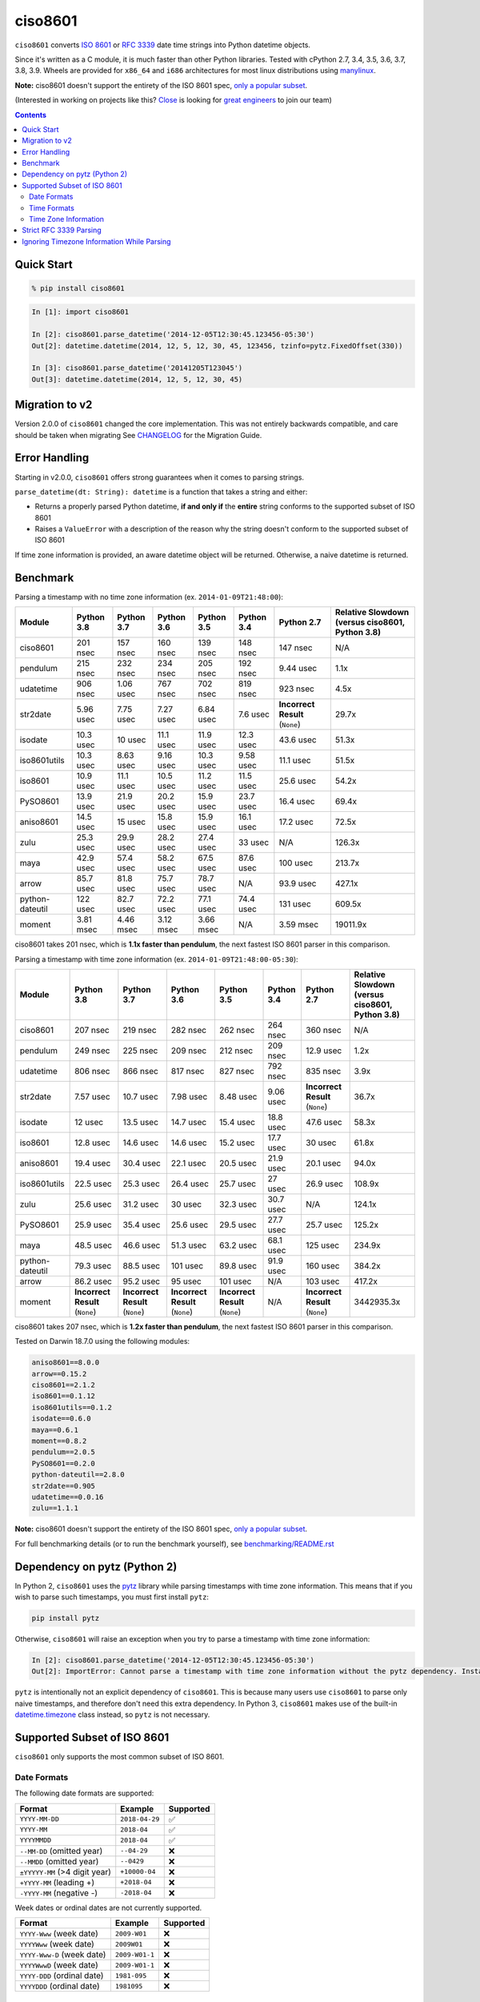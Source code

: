 ========
ciso8601
========

.. image:: https://img.shields.io/circleci/project/github/closeio/ciso8601.svg
    :target: https://circleci.com/gh/closeio/ciso8601/tree/master

.. image:: https://img.shields.io/pypi/v/ciso8601.svg
    :target: https://pypi.org/project/ciso8601/

.. image:: https://img.shields.io/pypi/pyversions/ciso8601.svg
    :target: https://pypi.org/project/ciso8601/

``ciso8601`` converts `ISO 8601`_ or `RFC 3339`_ date time strings into Python datetime objects.

Since it's written as a C module, it is much faster than other Python libraries.
Tested with cPython 2.7, 3.4, 3.5, 3.6, 3.7, 3.8, 3.9.
Wheels are provided for ``x86_64`` and ``i686`` architectures for most linux distributions using `manylinux`_.

**Note:** ciso8601 doesn't support the entirety of the ISO 8601 spec, `only a popular subset`_.

.. _ISO 8601: https://en.wikipedia.org/wiki/ISO_8601
.. _RFC 3339: https://tools.ietf.org/html/rfc3339
.. _manylinux: https://github.com/pypa/manylinux

.. _`only a popular subset`: https://github.com/closeio/ciso8601#supported-subset-of-iso-8601

(Interested in working on projects like this? `Close`_ is looking for `great engineers`_ to join our team)

.. _Close: https://close.com
.. _great engineers: https://jobs.close.com


.. contents:: Contents


Quick Start
-----------

.. code:: bash

  % pip install ciso8601

.. code:: python

  In [1]: import ciso8601

  In [2]: ciso8601.parse_datetime('2014-12-05T12:30:45.123456-05:30')
  Out[2]: datetime.datetime(2014, 12, 5, 12, 30, 45, 123456, tzinfo=pytz.FixedOffset(330))

  In [3]: ciso8601.parse_datetime('20141205T123045')
  Out[3]: datetime.datetime(2014, 12, 5, 12, 30, 45)

Migration to v2
---------------

Version 2.0.0 of ``ciso8601`` changed the core implementation. This was not entirely backwards compatible, and care should be taken when migrating
See `CHANGELOG`_ for the Migration Guide.

.. _CHANGELOG: https://github.com/closeio/ciso8601/blob/master/CHANGELOG.md

Error Handling
--------------

Starting in v2.0.0, ``ciso8601`` offers strong guarantees when it comes to parsing strings.

``parse_datetime(dt: String): datetime`` is a function that takes a string and either:

* Returns a properly parsed Python datetime, **if and only if** the **entire** string conforms to the supported subset of ISO 8601
* Raises a ``ValueError`` with a description of the reason why the string doesn't conform to the supported subset of ISO 8601

If time zone information is provided, an aware datetime object will be returned. Otherwise, a naive datetime is returned.

Benchmark
---------

Parsing a timestamp with no time zone information (ex. ``2014-01-09T21:48:00``):

.. <include:benchmark_with_no_time_zone.rst>

.. table:: 

    +---------------+----------+----------+----------+----------+----------+-------------------------------+-----------------------------------------------+
    |    Module     |Python 3.8|Python 3.7|Python 3.6|Python 3.5|Python 3.4|          Python 2.7           |Relative Slowdown (versus ciso8601, Python 3.8)|
    +===============+==========+==========+==========+==========+==========+===============================+===============================================+
    |ciso8601       |201 nsec  |157 nsec  |160 nsec  |139 nsec  |148 nsec  |147 nsec                       |N/A                                            |
    +---------------+----------+----------+----------+----------+----------+-------------------------------+-----------------------------------------------+
    |pendulum       |215 nsec  |232 nsec  |234 nsec  |205 nsec  |192 nsec  |9.44 usec                      |1.1x                                           |
    +---------------+----------+----------+----------+----------+----------+-------------------------------+-----------------------------------------------+
    |udatetime      |906 nsec  |1.06 usec |767 nsec  |702 nsec  |819 nsec  |923 nsec                       |4.5x                                           |
    +---------------+----------+----------+----------+----------+----------+-------------------------------+-----------------------------------------------+
    |str2date       |5.96 usec |7.75 usec |7.27 usec |6.84 usec |7.6 usec  |**Incorrect Result** (``None``)|29.7x                                          |
    +---------------+----------+----------+----------+----------+----------+-------------------------------+-----------------------------------------------+
    |isodate        |10.3 usec |10 usec   |11.1 usec |11.9 usec |12.3 usec |43.6 usec                      |51.3x                                          |
    +---------------+----------+----------+----------+----------+----------+-------------------------------+-----------------------------------------------+
    |iso8601utils   |10.3 usec |8.63 usec |9.16 usec |10.3 usec |9.58 usec |11.1 usec                      |51.5x                                          |
    +---------------+----------+----------+----------+----------+----------+-------------------------------+-----------------------------------------------+
    |iso8601        |10.9 usec |11.1 usec |10.5 usec |11.2 usec |11.5 usec |25.6 usec                      |54.2x                                          |
    +---------------+----------+----------+----------+----------+----------+-------------------------------+-----------------------------------------------+
    |PySO8601       |13.9 usec |21.9 usec |20.2 usec |15.9 usec |23.7 usec |16.4 usec                      |69.4x                                          |
    +---------------+----------+----------+----------+----------+----------+-------------------------------+-----------------------------------------------+
    |aniso8601      |14.5 usec |15 usec   |15.8 usec |15.9 usec |16.1 usec |17.2 usec                      |72.5x                                          |
    +---------------+----------+----------+----------+----------+----------+-------------------------------+-----------------------------------------------+
    |zulu           |25.3 usec |29.9 usec |28.2 usec |27.4 usec |33 usec   |N/A                            |126.3x                                         |
    +---------------+----------+----------+----------+----------+----------+-------------------------------+-----------------------------------------------+
    |maya           |42.9 usec |57.4 usec |58.2 usec |67.5 usec |87.6 usec |100 usec                       |213.7x                                         |
    +---------------+----------+----------+----------+----------+----------+-------------------------------+-----------------------------------------------+
    |arrow          |85.7 usec |81.8 usec |75.7 usec |78.7 usec |N/A       |93.9 usec                      |427.1x                                         |
    +---------------+----------+----------+----------+----------+----------+-------------------------------+-----------------------------------------------+
    |python-dateutil|122 usec  |82.7 usec |72.2 usec |77.1 usec |74.4 usec |131 usec                       |609.5x                                         |
    +---------------+----------+----------+----------+----------+----------+-------------------------------+-----------------------------------------------+
    |moment         |3.81 msec |4.46 msec |3.12 msec |3.66 msec |N/A       |3.59 msec                      |19011.9x                                       |
    +---------------+----------+----------+----------+----------+----------+-------------------------------+-----------------------------------------------+

ciso8601 takes 201 nsec, which is **1.1x faster than pendulum**, the next fastest ISO 8601 parser in this comparison.

.. </include:benchmark_with_no_time_zone.rst>

Parsing a timestamp with time zone information (ex. ``2014-01-09T21:48:00-05:30``):

.. <include:benchmark_with_time_zone.rst>

.. table:: 

    +---------------+-------------------------------+-------------------------------+-------------------------------+-------------------------------+----------+-------------------------------+-----------------------------------------------+
    |    Module     |          Python 3.8           |          Python 3.7           |          Python 3.6           |          Python 3.5           |Python 3.4|          Python 2.7           |Relative Slowdown (versus ciso8601, Python 3.8)|
    +===============+===============================+===============================+===============================+===============================+==========+===============================+===============================================+
    |ciso8601       |207 nsec                       |219 nsec                       |282 nsec                       |262 nsec                       |264 nsec  |360 nsec                       |N/A                                            |
    +---------------+-------------------------------+-------------------------------+-------------------------------+-------------------------------+----------+-------------------------------+-----------------------------------------------+
    |pendulum       |249 nsec                       |225 nsec                       |209 nsec                       |212 nsec                       |209 nsec  |12.9 usec                      |1.2x                                           |
    +---------------+-------------------------------+-------------------------------+-------------------------------+-------------------------------+----------+-------------------------------+-----------------------------------------------+
    |udatetime      |806 nsec                       |866 nsec                       |817 nsec                       |827 nsec                       |792 nsec  |835 nsec                       |3.9x                                           |
    +---------------+-------------------------------+-------------------------------+-------------------------------+-------------------------------+----------+-------------------------------+-----------------------------------------------+
    |str2date       |7.57 usec                      |10.7 usec                      |7.98 usec                      |8.48 usec                      |9.06 usec |**Incorrect Result** (``None``)|36.7x                                          |
    +---------------+-------------------------------+-------------------------------+-------------------------------+-------------------------------+----------+-------------------------------+-----------------------------------------------+
    |isodate        |12 usec                        |13.5 usec                      |14.7 usec                      |15.4 usec                      |18.8 usec |47.6 usec                      |58.3x                                          |
    +---------------+-------------------------------+-------------------------------+-------------------------------+-------------------------------+----------+-------------------------------+-----------------------------------------------+
    |iso8601        |12.8 usec                      |14.6 usec                      |14.6 usec                      |15.2 usec                      |17.7 usec |30 usec                        |61.8x                                          |
    +---------------+-------------------------------+-------------------------------+-------------------------------+-------------------------------+----------+-------------------------------+-----------------------------------------------+
    |aniso8601      |19.4 usec                      |30.4 usec                      |22.1 usec                      |20.5 usec                      |21.9 usec |20.1 usec                      |94.0x                                          |
    +---------------+-------------------------------+-------------------------------+-------------------------------+-------------------------------+----------+-------------------------------+-----------------------------------------------+
    |iso8601utils   |22.5 usec                      |25.3 usec                      |26.4 usec                      |25.7 usec                      |27 usec   |26.9 usec                      |108.9x                                         |
    +---------------+-------------------------------+-------------------------------+-------------------------------+-------------------------------+----------+-------------------------------+-----------------------------------------------+
    |zulu           |25.6 usec                      |31.2 usec                      |30 usec                        |32.3 usec                      |30.7 usec |N/A                            |124.1x                                         |
    +---------------+-------------------------------+-------------------------------+-------------------------------+-------------------------------+----------+-------------------------------+-----------------------------------------------+
    |PySO8601       |25.9 usec                      |35.4 usec                      |25.6 usec                      |29.5 usec                      |27.7 usec |25.7 usec                      |125.2x                                         |
    +---------------+-------------------------------+-------------------------------+-------------------------------+-------------------------------+----------+-------------------------------+-----------------------------------------------+
    |maya           |48.5 usec                      |46.6 usec                      |51.3 usec                      |63.2 usec                      |68.1 usec |125 usec                       |234.9x                                         |
    +---------------+-------------------------------+-------------------------------+-------------------------------+-------------------------------+----------+-------------------------------+-----------------------------------------------+
    |python-dateutil|79.3 usec                      |88.5 usec                      |101 usec                       |89.8 usec                      |91.9 usec |160 usec                       |384.2x                                         |
    +---------------+-------------------------------+-------------------------------+-------------------------------+-------------------------------+----------+-------------------------------+-----------------------------------------------+
    |arrow          |86.2 usec                      |95.2 usec                      |95 usec                        |101 usec                       |N/A       |103 usec                       |417.2x                                         |
    +---------------+-------------------------------+-------------------------------+-------------------------------+-------------------------------+----------+-------------------------------+-----------------------------------------------+
    |moment         |**Incorrect Result** (``None``)|**Incorrect Result** (``None``)|**Incorrect Result** (``None``)|**Incorrect Result** (``None``)|N/A       |**Incorrect Result** (``None``)|3442935.3x                                     |
    +---------------+-------------------------------+-------------------------------+-------------------------------+-------------------------------+----------+-------------------------------+-----------------------------------------------+

ciso8601 takes 207 nsec, which is **1.2x faster than pendulum**, the next fastest ISO 8601 parser in this comparison.

.. </include:benchmark_with_time_zone.rst>

.. <include:benchmark_module_versions.rst>

Tested on Darwin 18.7.0 using the following modules:

.. code:: python

  aniso8601==8.0.0
  arrow==0.15.2
  ciso8601==2.1.2
  iso8601==0.1.12
  iso8601utils==0.1.2
  isodate==0.6.0
  maya==0.6.1
  moment==0.8.2
  pendulum==2.0.5
  PySO8601==0.2.0
  python-dateutil==2.8.0
  str2date==0.905
  udatetime==0.0.16
  zulu==1.1.1

.. </include:benchmark_module_versions.rst>

**Note:** ciso8601 doesn't support the entirety of the ISO 8601 spec, `only a popular subset`_.

For full benchmarking details (or to run the benchmark yourself), see `benchmarking/README.rst`_

.. _`benchmarking/README.rst`: https://github.com/closeio/ciso8601/blob/master/benchmarking/README.rst

Dependency on pytz (Python 2)
-----------------------------

In Python 2, ``ciso8601`` uses the `pytz`_ library while parsing timestamps with time zone information. This means that if you wish to parse such timestamps, you must first install ``pytz``:

.. _pytz: http://pytz.sourceforge.net/

.. code:: python
  
  pip install pytz

Otherwise, ``ciso8601`` will raise an exception when you try to parse a timestamp with time zone information:

.. code:: python
  
  In [2]: ciso8601.parse_datetime('2014-12-05T12:30:45.123456-05:30')
  Out[2]: ImportError: Cannot parse a timestamp with time zone information without the pytz dependency. Install it with `pip install pytz`.

``pytz`` is intentionally not an explicit dependency of ``ciso8601``. This is because many users use ``ciso8601`` to parse only naive timestamps, and therefore don't need this extra dependency.
In Python 3, ``ciso8601`` makes use of the built-in `datetime.timezone`_ class instead, so ``pytz`` is not necessary.

.. _datetime.timezone: https://docs.python.org/3/library/datetime.html#timezone-objects

Supported Subset of ISO 8601
----------------------------

``ciso8601`` only supports the most common subset of ISO 8601.

Date Formats
^^^^^^^^^^^^

The following date formats are supported:

.. table::
   :widths: auto

   ============================= ============== ==================
   Format                        Example        Supported
   ============================= ============== ==================
   ``YYYY-MM-DD``                ``2018-04-29`` ✅
   ``YYYY-MM``                   ``2018-04``    ✅
   ``YYYYMMDD``                  ``2018-04``    ✅
   ``--MM-DD`` (omitted year)    ``--04-29``    ❌              
   ``--MMDD`` (omitted year)     ``--0429``     ❌
   ``±YYYYY-MM`` (>4 digit year) ``+10000-04``  ❌   
   ``+YYYY-MM`` (leading +)      ``+2018-04``   ❌   
   ``-YYYY-MM`` (negative -)     ``-2018-04``   ❌   
   ============================= ============== ==================

Week dates or ordinal dates are not currently supported.

.. table::
   :widths: auto

   ============================= ============== ==================
   Format                        Example        Supported
   ============================= ============== ==================
   ``YYYY-Www`` (week date)      ``2009-W01``   ❌
   ``YYYYWww`` (week date)       ``2009W01``    ❌
   ``YYYY-Www-D`` (week date)    ``2009-W01-1`` ❌
   ``YYYYWwwD`` (week date)      ``2009-W01-1`` ❌
   ``YYYY-DDD`` (ordinal date)   ``1981-095``   ❌
   ``YYYYDDD`` (ordinal date)    ``1981095``    ❌ 
   ============================= ============== ==================

Time Formats
^^^^^^^^^^^^

Times are optional and are separated from the date by the letter ``T``.

Consistent with `RFC 3339`__, ``ciso860`` also allows either a space character, or a lower-case ``t``, to be used instead of a ``T``.

__ https://stackoverflow.com/questions/522251/whats-the-difference-between-iso-8601-and-rfc-3339-date-formats

The following time formats are supported:

.. table::
   :widths: auto

   =================================== =================== ==============  
   Format                              Example             Supported          
   =================================== =================== ============== 
   ``hh``                              ``11``              ✅ 
   ``hhmm``                            ``1130``            ✅ 
   ``hh:mm``                           ``11:30``           ✅ 
   ``hhmmss``                          ``113059``          ✅ 
   ``hh:mm:ss``                        ``11:30:59``        ✅ 
   ``hhmmss.ssssss``                   ``113059.123456``   ✅ 
   ``hh:mm:ss.ssssss``                 ``11:30:59.123456`` ✅ 
   ``hhmmss,ssssss``                   ``113059,123456``   ✅ 
   ``hh:mm:ss,ssssss``                 ``11:30:59,123456`` ✅ 
   Midnight (special case)             ``24:00:00``        ✅               
   ``hh.hhh`` (fractional hours)       ``11.5``            ❌               
   ``hh:mm.mmm`` (fractional minutes)  ``11:30.5``         ❌               
   =================================== =================== ============== 

**Note:** Python datetime objects only have microsecond precision (6 digits). Any additional precision will be truncated.

Time Zone Information
^^^^^^^^^^^^^^^^^^^^^

Time zone information may be provided in one of the following formats:

.. table::
   :widths: auto

   ========== ========== =========== 
   Format     Example    Supported          
   ========== ========== =========== 
   ``Z``      ``Z``      ✅
   ``z``      ``z``      ✅
   ``±hh``    ``+11``    ✅
   ``±hhmm``  ``+1130``  ✅
   ``±hh:mm`` ``+11:30`` ✅
   ========== ========== ===========

While the ISO 8601 specification allows the use of MINUS SIGN (U+2212) in the time zone separator, ``ciso8601`` only supports the use of the HYPHEN-MINUS (U+002D) character.

Consistent with `RFC 3339`_, ``ciso860`` also allows a lower-case ``z`` to be used instead of a ``Z``.

Strict RFC 3339 Parsing
-----------------------

``ciso8601`` parses ISO 8601 datetimes, which can be thought of as a superset of `RFC 3339`_ (`roughly`_). In cases where you might want strict RFC 3339 parsing, ``ciso8601`` offers a ``parse_rfc3339`` method, which behaves in a similar manner to ``parse_datetime``:

.. _roughly: https://stackoverflow.com/questions/522251/whats-the-difference-between-iso-8601-and-rfc-3339-date-formats

``parse_rfc3339(dt: String): datetime`` is a function that takes a string and either:

* Returns a properly parsed Python datetime, **if and only if** the **entire** string conforms to RFC 3339.
* Raises a ``ValueError`` with a description of the reason why the string doesn't conform to RFC 3339.

Ignoring Timezone Information While Parsing
-------------------------------------------

It takes more time to parse timestamps with time zone information, especially if they're not in UTC. However, there are times when you don't care about time zone information, and wish to produce naive datetimes instead.
For example, if you are certain that your program will only parse timestamps from a single time zone, you might want to strip the time zone information and only output naive datetimes.

In these limited cases, there is a second function provided.
``parse_datetime_as_naive`` will ignore any time zone information it finds and, as a result, is faster for timestamps containing time zone information.

.. code:: python

  In [1]: import ciso8601

  In [2]: ciso8601.parse_datetime_as_naive('2014-12-05T12:30:45.123456-05:30')
  Out[2]: datetime.datetime(2014, 12, 5, 12, 30, 45, 123456)

NOTE: ``parse_datetime_as_naive`` is only useful in the case where your timestamps have time zone information, but you want to ignore it. This is somewhat unusual.
If your timestamps don't have time zone information (i.e. are naive), simply use ``parse_datetime``. It is just as fast.
